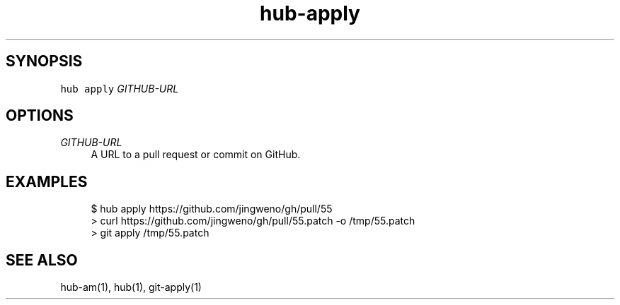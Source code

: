 .TH "hub-apply" "1" "13 Feb 2019" "hub version 2.9.0" "Download a patch from GitHub and apply it locally."
.nh
.ad l
.SH "SYNOPSIS"
.P
\fB\fChub apply\fR \fIGITHUB\-URL\fP
.SH "OPTIONS"
.PP
\fIGITHUB\-URL\fP
.RS 4
A URL to a pull request or commit on GitHub.
.RE
.br
.SH "EXAMPLES"
.PP
.RS 4
.nf
$ hub apply https://github.com/jingweno/gh/pull/55
> curl https://github.com/jingweno/gh/pull/55.patch \-o /tmp/55.patch
> git apply /tmp/55.patch
.fi
.RE
.SH "SEE ALSO"
.P
hub\-am(1), hub(1), git\-apply(1)

